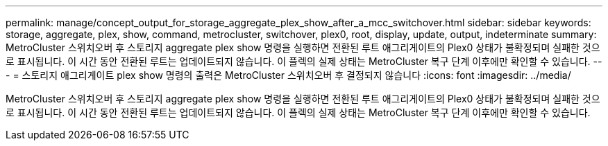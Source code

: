 ---
permalink: manage/concept_output_for_storage_aggregate_plex_show_after_a_mcc_switchover.html 
sidebar: sidebar 
keywords: storage, aggregate, plex, show, command, metrocluster, switchover, plex0, root, display, update, output, indeterminate 
summary: MetroCluster 스위치오버 후 스토리지 aggregate plex show 명령을 실행하면 전환된 루트 애그리게이트의 Plex0 상태가 불확정되며 실패한 것으로 표시됩니다. 이 시간 동안 전환된 루트는 업데이트되지 않습니다. 이 플렉의 실제 상태는 MetroCluster 복구 단계 이후에만 확인할 수 있습니다. 
---
= 스토리지 애그리게이트 plex show 명령의 출력은 MetroCluster 스위치오버 후 결정되지 않습니다
:icons: font
:imagesdir: ../media/


[role="lead"]
MetroCluster 스위치오버 후 스토리지 aggregate plex show 명령을 실행하면 전환된 루트 애그리게이트의 Plex0 상태가 불확정되며 실패한 것으로 표시됩니다. 이 시간 동안 전환된 루트는 업데이트되지 않습니다. 이 플렉의 실제 상태는 MetroCluster 복구 단계 이후에만 확인할 수 있습니다.
